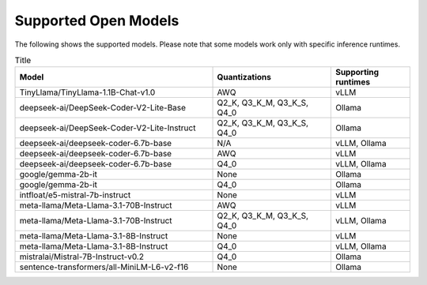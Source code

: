 Supported Open Models
=====================

The following shows the supported models. Please note that some models work only with specific inference runtimes.

.. list-table:: Title
   :widths: 50 30 20
   :header-rows: 1

   * - Model
     - Quantizations
     - Supporting runtimes
   * - TinyLlama/TinyLlama-1.1B-Chat-v1.0
     - AWQ
     - vLLM

   * - deepseek-ai/DeepSeek-Coder-V2-Lite-Base
     - Q2_K, Q3_K_M, Q3_K_S, Q4_0
     - Ollama
   * - deepseek-ai/DeepSeek-Coder-V2-Lite-Instruct
     - Q2_K, Q3_K_M, Q3_K_S, Q4_0
     - Ollama
   * - deepseek-ai/deepseek-coder-6.7b-base
     - N/A
     - vLLM, Ollama
   * - deepseek-ai/deepseek-coder-6.7b-base
     - AWQ
     - vLLM
   * - deepseek-ai/deepseek-coder-6.7b-base
     - Q4_0
     - vLLM, Ollama
   * - google/gemma-2b-it
     - None
     - Ollama
   * - google/gemma-2b-it
     - Q4_0
     - Ollama
   * - intfloat/e5-mistral-7b-instruct
     - None
     - vLLM
   * - meta-llama/Meta-Llama-3.1-70B-Instruct
     - AWQ
     - vLLM
   * - meta-llama/Meta-Llama-3.1-70B-Instruct
     - Q2_K, Q3_K_M, Q3_K_S, Q4_0
     - vLLM, Ollama
   * - meta-llama/Meta-Llama-3.1-8B-Instruct
     - None
     - vLLM
   * - meta-llama/Meta-Llama-3.1-8B-Instruct
     - Q4_0
     - vLLM, Ollama
   * - mistralai/Mistral-7B-Instruct-v0.2
     - Q4_0
     - Ollama
   * - sentence-transformers/all-MiniLM-L6-v2-f16
     - None
     - Ollama
